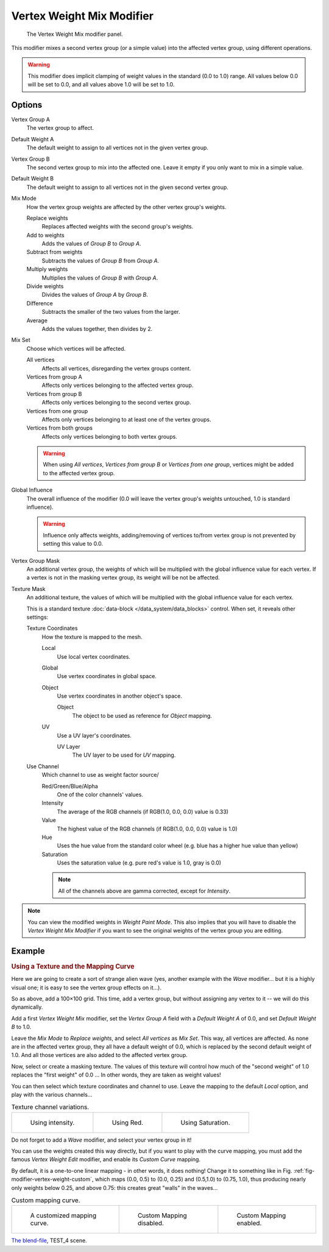 
**************************
Vertex Weight Mix Modifier
**************************

.. figure:: /images/modifiersweightvgmix.jpg
   :width: 300px

   The Vertex Weight Mix modifier panel.


This modifier mixes a second vertex group (or a simple value) into the affected vertex group,
using different operations.

.. warning::

   This modifier does implicit clamping of weight values in the standard (0.0 to 1.0) range.
   All values below 0.0 will be set to 0.0, and all values above 1.0 will be set to 1.0.


Options
=======

Vertex Group A
   The vertex group to affect.

Default Weight A
   The default weight to assign to all vertices not in the given vertex group.

Vertex Group B
   The second vertex group to mix into the affected one. Leave it empty if you only want to mix in a simple value.

Default Weight B
   The default weight to assign to all vertices not in the given second vertex group.

Mix Mode
   How the vertex group weights are affected by the other vertex group's weights.

   Replace weights
      Replaces affected weights with the second group's weights.
   Add to weights
      Adds the values of *Group B* to *Group A*.
   Subtract from weights
      Subtracts the values of *Group B* from *Group A*.
   Multiply weights
      Multiplies the values of *Group B* with *Group A*.
   Divide weights
      Divides the values of *Group A* by *Group B*.
   Difference
      Subtracts the smaller of the two values from the larger.
   Average
      Adds the values together, then divides by 2.

Mix Set
   Choose which vertices will be affected.

   All vertices
      Affects all vertices, disregarding the vertex groups content.
   Vertices from group A
      Affects only vertices belonging to the affected vertex group.
   Vertices from group B
      Affects only vertices belonging to the second vertex group.
   Vertices from one group
      Affects only vertices belonging to at least one of the vertex groups.
   Vertices from both groups
      Affects only vertices belonging to both vertex groups.

   .. warning::

      When using *All vertices*, *Vertices from group B* or *Vertices from one group*,
      vertices might be added to the affected vertex group.

Global Influence
   The overall influence of the modifier
   (0.0 will leave the vertex group's weights untouched, 1.0 is standard influence).

   .. warning::

      Influence only affects weights, adding/removing of vertices
      to/from vertex group is not prevented by setting this value to 0.0.

Vertex Group Mask
   An additional vertex group, the weights of which will be
   multiplied with the global influence value for each vertex.
   If a vertex is not in the masking vertex group, its weight will be not be affected.

Texture Mask
   An additional texture, the values of which will be multiplied with the global influence value for each vertex.

   This is a standard texture :doc:`data-block </data_system/data_blocks>` control.
   When set, it reveals other settings:

   Texture Coordinates
      How the texture is mapped to the mesh.

      Local
         Use local vertex coordinates.
      Global
         Use vertex coordinates in global space.
      Object
         Use vertex coordinates in another object's space.

         Object
            The object to be used as reference for *Object* mapping.
      UV
         Use a UV layer's coordinates.

         UV Layer
            The UV layer to be used for *UV* mapping.

   Use Channel
      Which channel to use as weight factor source/

      Red/Green/Blue/Alpha
         One of the color channels' values.
      Intensity
         The average of the RGB channels (if RGB(1.0, 0.0, 0.0) value is 0.33)
      Value
         The highest value of the RGB channels (if RGB(1.0, 0.0, 0.0) value is 1.0)
      Hue
         Uses the hue value from the standard color wheel (e.g. blue has a higher hue value than yellow)
      Saturation
         Uses the saturation value (e.g. pure red's value is 1.0, gray is 0.0)

      .. note::

         All of the channels above are gamma corrected, except for *Intensity*.

.. note::

   You can view the modified weights in *Weight Paint Mode*.
   This also implies that you will have to disable the *Vertex Weight Mix Modifier*
   if you want to see the original weights of the vertex group you are editing.


Example
=======

.. rubric:: Using a Texture and the Mapping Curve

Here we are going to create a sort of strange alien wave (yes,
another example with the *Wave* modifier... but it is a highly visual one;
it is easy to see the vertex group effects on it...).

So as above, add a 100×100 grid. This time, add a vertex group,
but without assigning any vertex to it -- we will do this dynamically.

Add a first *Vertex Weight Mix* modifier,
set the *Vertex Group A* field with a *Default Weight A* of 0.0,
and set *Default Weight B* to 1.0.

Leave the *Mix Mode* to *Replace weights*, and select *All vertices* as *Mix Set*.
This way, all vertices are affected. As none are in the affected vertex group,
they all have a default weight of 0.0, which is replaced by the second default weight
of 1.0. And all those vertices are also added to the affected vertex group.

Now, select or create a masking texture.
The values of this texture will control how much of the "second weight" of 1.0
replaces the "first weight" of 0.0 ... In other words, they are taken as weight values!

You can then select which texture coordinates and channel to use.
Leave the mapping to the default *Local* option, and play with the various channels...

.. list-table::
   Texture channel variations.

   * - .. figure:: /images/modifiersweightvgrouptexexintensity.jpg
          :width: 200px

          Using intensity.

     - .. figure:: /images/modifiersweightvgrouptexexred.jpg
          :width: 200px

          Using Red.

     - .. figure:: /images/modifiersweightvgrouptexexsaturation.jpg
          :width: 200px

          Using Saturation.


Do not forget to add a *Wave* modifier, and select your vertex group in it!

You can use the weights created this way directly,
but if you want to play with the curve mapping,
you must add the famous *Vertex Weight Edit* modifier,
and enable its *Custom Curve* mapping.

By default, it is a one-to-one linear mapping - in other words,
it does nothing! Change it to something like in Fig. :ref:`fig-modifier-vertex-weight-custom`,
which maps (0.0, 0.5) to (0.0, 0.25) and (0.5,1.0) to (0.75, 1.0),
thus producing nearly only weights below 0.25,
and above 0.75: this creates great "walls" in the waves...

.. _fig-modifier-vertex-weight-custom:

.. list-table:: Custom mapping curve.

   * - .. figure:: /images/modifiersweightvgrouptexexcmapcurve.jpg
          :width: 200px

          A customized mapping curve.

     - .. figure:: /images/modifiersweightvgrouptexexred.jpg
          :width: 200px

          Custom Mapping disabled.

     - .. figure:: /images/modifiersweightvgrouptexexredcmap.jpg
          :width: 200px

          Custom Mapping enabled.

.. vimeo:: 30188814

`The blend-file <https://wiki.blender.org/index.php/Media:ManModifiersWeightVGroupEx.blend>`__, TEST_4 scene.
